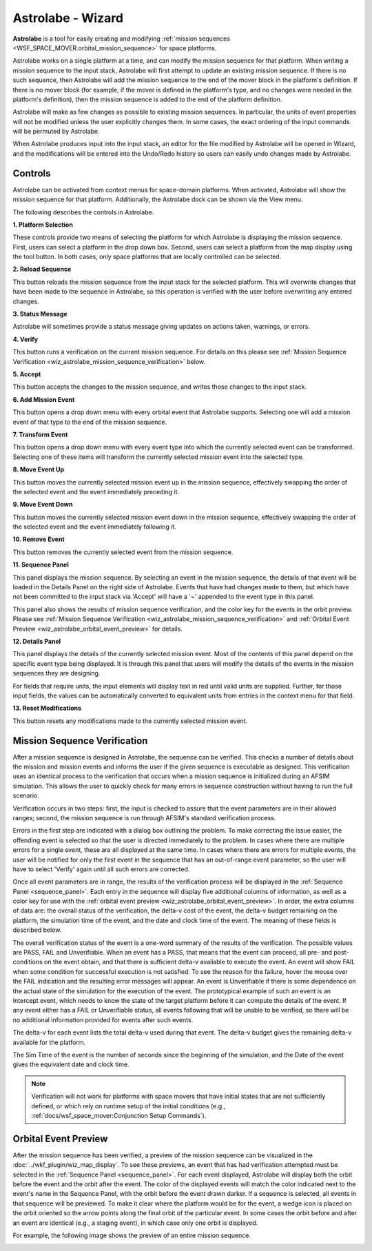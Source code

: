 .. ****************************************************************************
.. CUI
..
.. The Advanced Framework for Simulation, Integration, and Modeling (AFSIM)
..
.. The use, dissemination or disclosure of data in this file is subject to
.. limitation or restriction. See accompanying README and LICENSE for details.
.. ****************************************************************************

Astrolabe - Wizard
------------------

**Astrolabe** is a tool for easily creating and modifying
:ref:`mission sequences <WSF_SPACE_MOVER.orbital_mission_sequence>`
for space platforms.

Astrolabe works on a single platform at a time, and can modify
the mission sequence for that platform. When writing a mission sequence to
the input stack, Astrolabe will first attempt to update an existing mission
sequence. If there is no such sequence, then Astrolabe will add the mission
sequence to the end of the mover block in the platform's definition. If there
is no mover block (for example, if the mover is defined in the platform's type,
and no changes were needed in the platform's definition), then the mission
sequence is added to the end of the platform definition.

Astrolabe will make as few changes as possible to existing mission sequences.
In particular, the units of event properties will not be modified unless the
user explicitly changes them. In some cases, the exact ordering of the input
commands will be permuted by Astrolabe.

When Astrolabe produces input into the input stack, an editor for the file
modified by Astrolabe will be opened in Wizard, and the modifications will be
entered into the Undo/Redo history so users can easily undo changes made by Astrolabe.

Controls
========

Astrolabe can be activated from context menus for space-domain platforms.
When activated, Astrolabe will show the mission sequence for that platform.
Additionally, the Astrolabe dock can be shown via the View menu.

.. image:: ../images/wiz_astrolabe.png

The following describes the controls in Astrolabe.

**1. Platform Selection**

These controls provide two means of selecting the platform for which
Astrolabe is displaying the mission sequence. First, users can select a
platform in the drop down box. Second, users can select a platform from the
map display using the tool button. In both cases, only space platforms
that are locally controlled can be selected.

**2. Reload Sequence**

This button reloads the mission sequence from the input stack for the selected
platform. This will overwrite changes that have been made to the sequence in
Astrolabe, so this operation is verified with the user before overwriting any
entered changes.

**3. Status Message**

Astrolabe will sometimes provide a status message giving updates on actions
taken, warnings, or errors.

**4. Verify**

This button runs a verification on the current mission sequence. For details on
this please see :ref:`Mission Sequence Verification <wiz_astrolabe_mission_sequence_verification>`
below.

**5. Accept**

This button accepts the changes to the mission sequence, and writes those
changes to the input stack.

**6. Add Mission Event**

This button opens a drop down menu with every orbital event that Astrolabe
supports. Selecting one will add a mission event of that type to the end of
the mission sequence.

**7. Transform Event**

This button opens a drop down menu with every event type into which the
currently selected event can be transformed. Selecting one of these items
will transform the currently selected mission event into the selected type.

**8. Move Event Up**

This button moves the currently selected mission event up in the mission
sequence, effectively swapping the order of the selected event and the
event immediately preceding it.

**9. Move Event Down**

This button moves the currently selected mission event down in the mission
sequence, effectively swapping the order of the selected event and the event
immediately following it.

**10. Remove Event**

This button removes the currently selected event from the mission sequence.

.. _sequence_panel:

**11. Sequence Panel**

This panel displays the mission sequence. By selecting an event in the mission
sequence, the details of that event will be loaded in the Details Panel on the
right side of Astrolabe. Events that have had changes made to them, but which
have not been committed to the input stack via 'Accept' will have a
'~' appended to the event type in this panel.

.. image:: ../images/wkf_astrolabe_modification_indicator.png

This panel also shows the results of mission sequence verification, and the
color key for the events in the orbit preview. Please see
:ref:`Mission Sequence Verification <wiz_astrolabe_mission_sequence_verification>` and
:ref:`Orbital Event Preview <wiz_astrolabe_orbital_event_preview>` for details.

**12. Details Panel**

This panel displays the details of the currently selected mission event. Most
of the contents of this panel depend on the specific event type being displayed.
It is through this panel that users will modify the details of the events in
the mission sequences they are designing.

For fields that require units, the input elements will display text in red
until valid units are supplied. Further, for those input fields, the values
can be automatically converted to equivalent units from entries in the context
menu for that field.

.. image:: ../images/wkf_astrolabe_context_unit.png

**13. Reset Modifications**

This button resets any modifications made to the currently selected mission
event.

.. _wiz_astrolabe_mission_sequence_verification:

Mission Sequence Verification
=============================

After a mission sequence is designed in Astrolabe, the sequence can be verified.
This checks a number of details about the mission and mission events and informs
the user if the given sequence is executable as designed. This verification
uses an identical process to the verification that occurs when a mission
sequence is initialized during an AFSIM simulation. This allows the user to quickly
check for many errors in sequence construction without having to run the
full scenario.

Verification occurs in two steps: first, the input is checked to assure
that the event parameters are in their allowed ranges; second, the
mission sequence is run through AFSIM's standard verification process.

Errors in the first step are indicated with a dialog box outlining the problem.
To make correcting the issue easier, the offending event is selected so that
the user is directed immediately to the problem. In cases where there are
multiple errors for a single event, these are all displayed at the same time.
In cases where there are errors for multiple events, the user will be notified
for only the first event in the sequence that has an out-of-range event
parameter, so the user will have to select 'Verify' again until all such errors
are corrected.

Once all event parameters are in range, the results of the verification process
will be displayed in the :ref:`Sequence Panel <sequence_panel>`. Each entry in
the sequence will display five additional columns of information, as well as
a color key for use with the :ref:`orbital event preview <wiz_astrolabe_orbital_event_preview>`.
In order, the extra columns of data are: the overall status of the verification,
the delta-v cost of the event, the delta-v budget remaining on the platform,
the simulation time of the event, and the date and clock time of the event.
The meaning of these fields is described below.

The overall verification status of the event is a one-word summary of the
results of the verification. The possible values are PASS, FAIL and Unverifiable.
When an event has a PASS, that means that the event can proceed, all pre- and
post-conditions on the event obtain, and that there is sufficient delta-v
available to execute the event. An event will show FAIL when some condition for
successful execution is not satisfied. To see the reason for the failure,
hover the mouse over the FAIL indication and the resulting error messages will
appear. An event is Unverifiable if there is some dependence on the actual
state of the simulation for the execution of the event. The prototypical
example of such an event is an Intercept event, which needs to know the
state of the target platform before it can compute the details of the event.
If any event either has a FAIL or Unverifiable status, all events following that
will be unable to be verified, so there will be no additional information
provided for events after such events.

The delta-v for each event lists the total delta-v used during that event.
The delta-v budget gives the remaining delta-v available for the platform.

The Sim Time of the event is the number of seconds since the beginning of the
simulation, and the Date of the event gives the equivalent date and clock time.

.. note:: Verification will not work for platforms with space movers that have initial states that are not sufficiently defined, or which rely on runtime setup of the initial conditions (e.g., :ref:`docs/wsf_space_mover:Conjunction Setup Commands`).

.. _wiz_astrolabe_orbital_event_preview:

Orbital Event Preview
=====================

After the mission sequence has been verified, a preview of the mission sequence
can be visualized in the :doc:`../wkf_plugin/wiz_map_display`. To see these previews, an event
that has had verification attempted must be selected in the
:ref:`Sequence Panel <sequence_panel>`. For each event
displayed, Astrolabe will display both the orbit before the event and the orbit
after the event. The color of the displayed events will match the color indicated
next to the event's name in the Sequence Panel, with the orbit before the event
drawn darker. If a sequence is selected, all events in that sequence will be
previewed. To make it clear where the platform would be for the event, a wedge
icon is placed on the orbit oriented so the arrow points along the final orbit
of the particular event. In some cases the orbit before and after an event
are identical (e.g., a staging event), in which case only one orbit is displayed.

For example, the following image shows the preview of an entire mission sequence.

.. image:: ../images/wkf_astrolabe_orbit_preview.png

